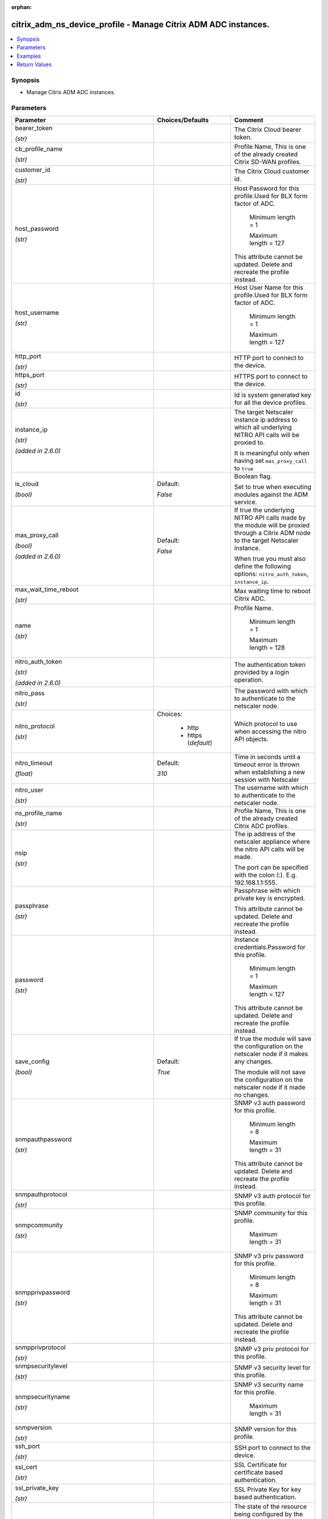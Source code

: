 :orphan:

.. _citrix_adm_ns_device_profile_module:

citrix_adm_ns_device_profile - Manage Citrix ADM ADC instances.
+++++++++++++++++++++++++++++++++++++++++++++++++++++++++++++++

.. versionadded:: 1.0.0

.. contents::
   :local:
   :depth: 2

Synopsis
--------
- Manage Citrix ADM ADC instances.




Parameters
----------

.. list-table::
    :widths: 10 10 60
    :header-rows: 1

    * - Parameter
      - Choices/Defaults
      - Comment
    * - bearer_token

        *(str)*
      -
      - The Citrix Cloud bearer token.
    * - cb_profile_name

        *(str)*
      -
      - Profile Name, This is one of the already created Citrix SD-WAN profiles.
    * - customer_id

        *(str)*
      -
      - The Citrix Cloud customer id.
    * - host_password

        *(str)*
      -
      - Host Password for this profile.Used for BLX form factor of ADC.

         Minimum length =  1

         Maximum length =  127

        This attribute cannot be updated. Delete and recreate the profile instead.
    * - host_username

        *(str)*
      -
      - Host User Name for this profile.Used for BLX form factor of ADC.

         Minimum length =  1

         Maximum length =  127
    * - http_port

        *(str)*
      -
      - HTTP port to connect to the device.
    * - https_port

        *(str)*
      -
      - HTTPS port to connect to the device.
    * - id

        *(str)*
      -
      - Id is system generated key for all the device profiles.
    * - instance_ip

        *(str)*

        *(added in 2.6.0)*
      -
      - The target Netscaler instance ip address to which all underlying NITRO API calls will be proxied to.

        It is meaningful only when having set ``mas_proxy_call`` to ``true``
    * - is_cloud

        *(bool)*
      - Default:

        *False*
      - Boolean flag.

        Set to true when executing modules against the ADM service.
    * - mas_proxy_call

        *(bool)*

        *(added in 2.6.0)*
      - Default:

        *False*
      - If true the underlying NITRO API calls made by the module will be proxied through a Citrix ADM node to the target Netscaler instance.

        When true you must also define the following options: ``nitro_auth_token``, ``instance_ip``.
    * - max_wait_time_reboot

        *(str)*
      -
      - Max waiting time to reboot Citrix ADC.
    * - name

        *(str)*
      -
      - Profile Name.

         Minimum length =  1

         Maximum length =  128
    * - nitro_auth_token

        *(str)*

        *(added in 2.6.0)*
      -
      - The authentication token provided by a login operation.
    * - nitro_pass

        *(str)*
      -
      - The password with which to authenticate to the netscaler node.
    * - nitro_protocol

        *(str)*
      - Choices:

          - http
          - https (*default*)
      - Which protocol to use when accessing the nitro API objects.
    * - nitro_timeout

        *(float)*
      - Default:

        *310*
      - Time in seconds until a timeout error is thrown when establishing a new session with Netscaler
    * - nitro_user

        *(str)*
      -
      - The username with which to authenticate to the netscaler node.
    * - ns_profile_name

        *(str)*
      -
      - Profile Name, This is one of the already created Citrix ADC profiles.
    * - nsip

        *(str)*
      -
      - The ip address of the netscaler appliance where the nitro API calls will be made.

        The port can be specified with the colon (:). E.g. 192.168.1.1:555.
    * - passphrase

        *(str)*
      -
      - Passphrase with which private key is encrypted.

        This attribute cannot be updated. Delete and recreate the profile instead.
    * - password

        *(str)*
      -
      - Instance credentials.Password for this profile.

         Minimum length =  1

         Maximum length =  127

        This attribute cannot be updated. Delete and recreate the profile instead.
    * - save_config

        *(bool)*
      - Default:

        *True*
      - If true the module will save the configuration on the netscaler node if it makes any changes.

        The module will not save the configuration on the netscaler node if it made no changes.
    * - snmpauthpassword

        *(str)*
      -
      - SNMP v3 auth password for this profile.

         Minimum length =  8

         Maximum length =  31

        This attribute cannot be updated. Delete and recreate the profile instead.
    * - snmpauthprotocol

        *(str)*
      -
      - SNMP v3 auth protocol for this profile.
    * - snmpcommunity

        *(str)*
      -
      - SNMP community for this profile.

         Maximum length =  31
    * - snmpprivpassword

        *(str)*
      -
      - SNMP v3 priv password for this profile.

         Minimum length =  8

         Maximum length =  31

        This attribute cannot be updated. Delete and recreate the profile instead.
    * - snmpprivprotocol

        *(str)*
      -
      - SNMP v3 priv protocol for this profile.
    * - snmpsecuritylevel

        *(str)*
      -
      - SNMP v3 security level for this profile.
    * - snmpsecurityname

        *(str)*
      -
      - SNMP v3 security name for this profile.

         Maximum length =  31
    * - snmpversion

        *(str)*
      -
      - SNMP version for this profile.
    * - ssh_port

        *(str)*
      -
      - SSH port to connect to the device.
    * - ssl_cert

        *(str)*
      -
      - SSL Certificate for certificate based authentication.
    * - ssl_private_key

        *(str)*
      -
      - SSL Private Key for key based authentication.
    * - state

        *(str)*
      - Choices:

          - present (*default*)
          - absent
      - The state of the resource being configured by the module on the netscaler node.

        When present the resource will be created if needed and configured according to the module's parameters.

        When absent the resource will be deleted from the netscaler node.
    * - svm_ns_comm

        *(str)*
      -
      - Communication protocol (http or https) with Instances.

         Minimum length =  1

         Maximum length =  10
    * - type

        *(str)*
      -
      - Profile Type, This must be with in specified supported instance types:

         Minimum length =  1

         Maximum length =  128
    * - use_global_setting_for_communication_with_ns

        *(bool)*
      -
      - True, if the communication with Instance needs to be global and not device specific.
    * - username

        *(str)*
      -
      - Instance credentials.Username provided in the profile will be used to contact the instance.

         Minimum length =  1

         Maximum length =  127
    * - validate_certs

        *(bool)*
      - Default:

        *yes*
      - If ``no``, SSL certificates will not be validated. This should only be used on personally controlled sites using self-signed certificates.



Examples
--------

.. code-block:: yaml+jinja
    
    citrix_adm_ns_device_profile:
      adm_ip: 10.222.74.111
      adm_user: nsroot
      adm_pass: nsroot
    
      state: present
    
      name: ansible_profile
      username: nsroot
      password: password1234
      host_password: otherpassword
      http_port: 9080


Return Values
-------------
.. list-table::
    :widths: 10 10 60
    :header-rows: 1

    * - Key
      - Returned
      - Description
    * - loglines

        *(list)*
      - always
      - list of logged messages by the module

        **Sample:**

        ['message 1', 'message 2']
    * - msg

        *(str)*
      - failure
      - Message detailing the failure reason

        **Sample:**

        Action does not exist
    * - ns_device_profile

        *(dict)*
      - success
      - Dictionary containing the attributes of the created profile
